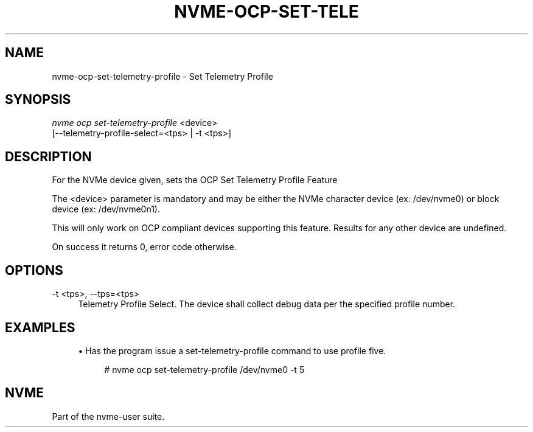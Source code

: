 '\" t
.\"     Title: nvme-ocp-set-telemetry-profile
.\"    Author: [FIXME: author] [see http://www.docbook.org/tdg5/en/html/author]
.\" Generator: DocBook XSL Stylesheets vsnapshot <http://docbook.sf.net/>
.\"      Date: 03/17/2025
.\"    Manual: NVMe Manual
.\"    Source: NVMe
.\"  Language: English
.\"
.TH "NVME\-OCP\-SET\-TELE" "1" "03/17/2025" "NVMe" "NVMe Manual"
.\" -----------------------------------------------------------------
.\" * Define some portability stuff
.\" -----------------------------------------------------------------
.\" ~~~~~~~~~~~~~~~~~~~~~~~~~~~~~~~~~~~~~~~~~~~~~~~~~~~~~~~~~~~~~~~~~
.\" http://bugs.debian.org/507673
.\" http://lists.gnu.org/archive/html/groff/2009-02/msg00013.html
.\" ~~~~~~~~~~~~~~~~~~~~~~~~~~~~~~~~~~~~~~~~~~~~~~~~~~~~~~~~~~~~~~~~~
.ie \n(.g .ds Aq \(aq
.el       .ds Aq '
.\" -----------------------------------------------------------------
.\" * set default formatting
.\" -----------------------------------------------------------------
.\" disable hyphenation
.nh
.\" disable justification (adjust text to left margin only)
.ad l
.\" -----------------------------------------------------------------
.\" * MAIN CONTENT STARTS HERE *
.\" -----------------------------------------------------------------
.SH "NAME"
nvme-ocp-set-telemetry-profile \- Set Telemetry Profile
.SH "SYNOPSIS"
.sp
.nf
\fInvme ocp set\-telemetry\-profile\fR <device>
                        [\-\-telemetry\-profile\-select=<tps> | \-t <tps>]
.fi
.SH "DESCRIPTION"
.sp
For the NVMe device given, sets the OCP Set Telemetry Profile Feature
.sp
The <device> parameter is mandatory and may be either the NVMe character device (ex: /dev/nvme0) or block device (ex: /dev/nvme0n1)\&.
.sp
This will only work on OCP compliant devices supporting this feature\&. Results for any other device are undefined\&.
.sp
On success it returns 0, error code otherwise\&.
.SH "OPTIONS"
.PP
\-t <tps>, \-\-tps=<tps>
.RS 4
Telemetry Profile Select\&. The device shall collect debug data per the specified profile number\&.
.RE
.SH "EXAMPLES"
.sp
.RS 4
.ie n \{\
\h'-04'\(bu\h'+03'\c
.\}
.el \{\
.sp -1
.IP \(bu 2.3
.\}
Has the program issue a set\-telemetry\-profile command to use profile five\&.
.sp
.if n \{\
.RS 4
.\}
.nf
# nvme ocp set\-telemetry\-profile /dev/nvme0 \-t 5
.fi
.if n \{\
.RE
.\}
.RE
.SH "NVME"
.sp
Part of the nvme\-user suite\&.
